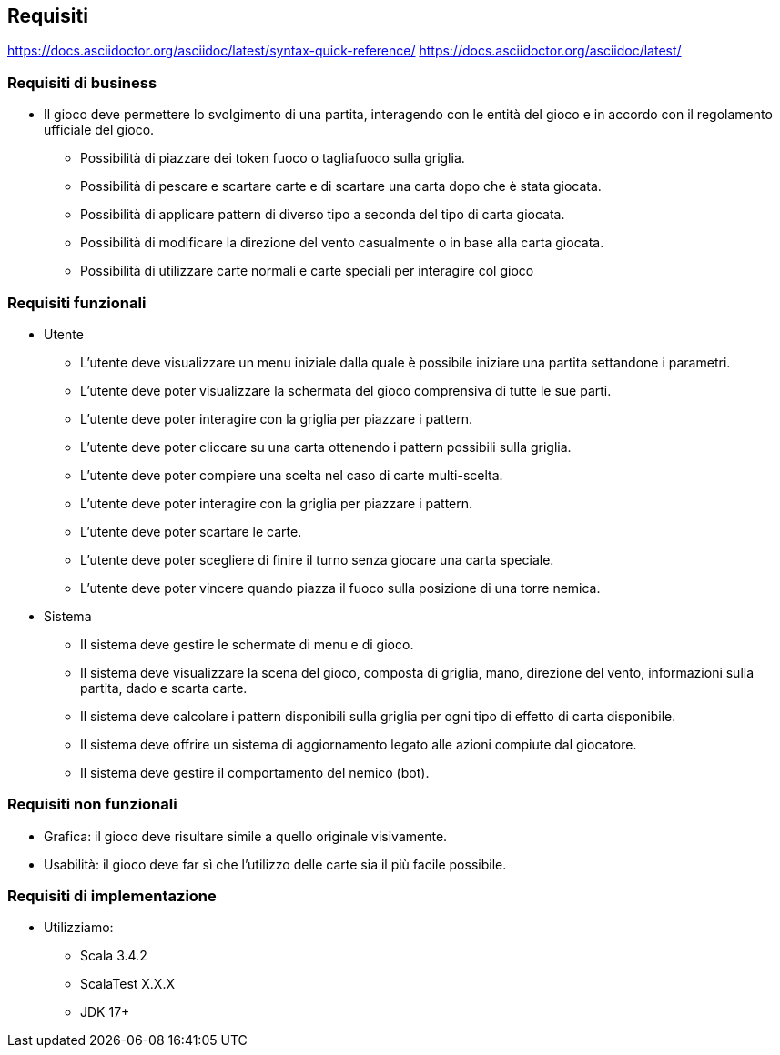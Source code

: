 == Requisiti
https://docs.asciidoctor.org/asciidoc/latest/syntax-quick-reference/
https://docs.asciidoctor.org/asciidoc/latest/

=== Requisiti di business

* Il gioco deve permettere lo svolgimento di una partita, interagendo con le entità del gioco e in accordo con il regolamento ufficiale del gioco.
** Possibilità di piazzare dei token fuoco o tagliafuoco sulla griglia.
** Possibilità di pescare e scartare carte e di scartare una carta dopo che è stata giocata.
** Possibilità di applicare pattern di diverso tipo a seconda del tipo di carta giocata.
** Possibilità di modificare la direzione del vento casualmente o in base alla carta giocata.
** Possibilità di utilizzare carte normali e carte speciali per interagire col gioco

=== Requisiti funzionali

* Utente
** L’utente deve visualizzare un menu iniziale dalla quale è possibile iniziare una partita settandone i parametri.
** L’utente deve poter visualizzare la schermata del gioco comprensiva di tutte le sue parti.
** L'utente deve poter interagire con la griglia per piazzare i pattern.
** L'utente deve poter cliccare su una carta ottenendo i pattern possibili sulla griglia.
** L'utente deve poter compiere una scelta nel caso di carte multi-scelta.
** L'utente deve poter interagire con la griglia per piazzare i pattern.
** L'utente deve poter scartare le carte.
** L'utente deve poter scegliere di finire il turno senza giocare una carta speciale.
** L'utente deve poter vincere quando piazza il fuoco sulla posizione di una torre nemica.

* Sistema
** Il sistema deve gestire le schermate di menu e di gioco.
** Il sistema deve visualizzare la scena del gioco, composta di griglia, mano, direzione del vento, informazioni sulla partita, dado
e scarta carte.
** Il sistema deve calcolare i pattern disponibili sulla griglia per ogni tipo di effetto di carta disponibile.
** Il sistema deve offrire un sistema di aggiornamento legato alle azioni compiute dal giocatore.
** Il sistema deve gestire il comportamento del nemico (bot).

=== Requisiti non funzionali
** Grafica: il gioco deve risultare simile a quello originale visivamente.
** Usabilità: il gioco deve far sì che l'utilizzo delle carte sia il più facile possibile.

// image::start-screen.png[]
//
// image::start-game.png[]

=== Requisiti di implementazione
* Utilizziamo:
** Scala 3.4.2
** ScalaTest X.X.X
** JDK 17+


